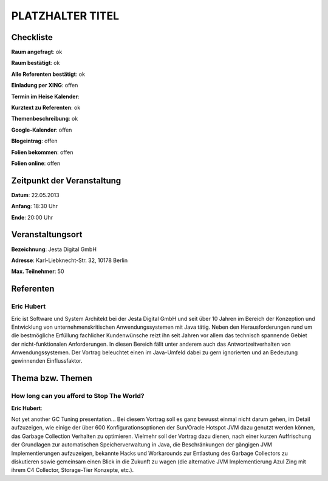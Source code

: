 PLATZHALTER TITEL
=================

Checkliste
----------

**Raum angefragt**: ok

**Raum bestätigt**: ok

**Alle Referenten bestätigt**: ok

**Einladung per XING**: offen

**Termin im Heise Kalender**:

**Kurztext zu Referenten**: ok

**Themenbeschreibung**: ok

**Google-Kalender**: offen

**Blogeintrag**: offen

**Folien bekommen**: offen

**Folien online**: offen

Zeitpunkt der Veranstaltung
---------------------------

**Datum**: 22.05.2013

**Anfang**: 18:30 Uhr

**Ende**: 20:00 Uhr

Veranstaltungsort
-----------------

**Bezeichnung**: Jesta Digital GmbH

**Adresse**: Karl-Liebknecht-Str. 32, 10178 Berlin

**Max. Teilnehmer**: 50

Referenten
----------

Eric Hubert
~~~~~~~~~~~
Eric ist Software und System Architekt bei der Jesta Digital GmbH und seit über 10 Jahren
im Bereich der Konzeption und Entwicklung von unternehmenskritischen Anwendungssystemen
mit Java tätig. Neben den Herausforderungen rund um die bestmögliche Erfüllung
fachlicher Kundenwünsche reizt ihn seit Jahren vor allem das technisch
spannende Gebiet der nicht-funktionalen Anforderungen. In diesen Bereich fällt unter
anderem auch das Antwortzeitverhalten von Anwendungssystemen. Der Vortrag
beleuchtet einen im Java-Umfeld dabei zu gern ignorierten und
an Bedeutung gewinnenden Einflussfaktor.

Thema bzw. Themen
-----------------

How long can you afford to Stop The World?
~~~~~~~~~~~~~~~~~~~~~~~~~~~~~~~~~~~~~~~~~~
**Eric Hubert**:

Not yet another GC Tuning presentation... Bei diesem Vortrag soll
es ganz bewusst einmal nicht darum gehen, im Detail aufzuzeigen, wie
einige der über 600 Konfigurationsoptionen der Sun/Oracle Hotspot
JVM dazu genutzt werden können, das Garbage Collection Verhalten zu optimieren.
Vielmehr soll der Vortrag dazu dienen, nach einer kurzen Auffrischung der
Grundlagen zur automatischen Speicherverwaltung in Java, die Beschränkungen
der gängigen JVM Implementierungen aufzuzeigen, bekannte Hacks und Workarounds
zur Entlastung des Garbage Collectors zu diskutieren sowie gemeinsam einen
Blick in die Zukunft zu wagen (die alternative JVM Implementierung
Azul Zing mit ihrem C4 Collector, Storage-Tier Konzepte, etc.).